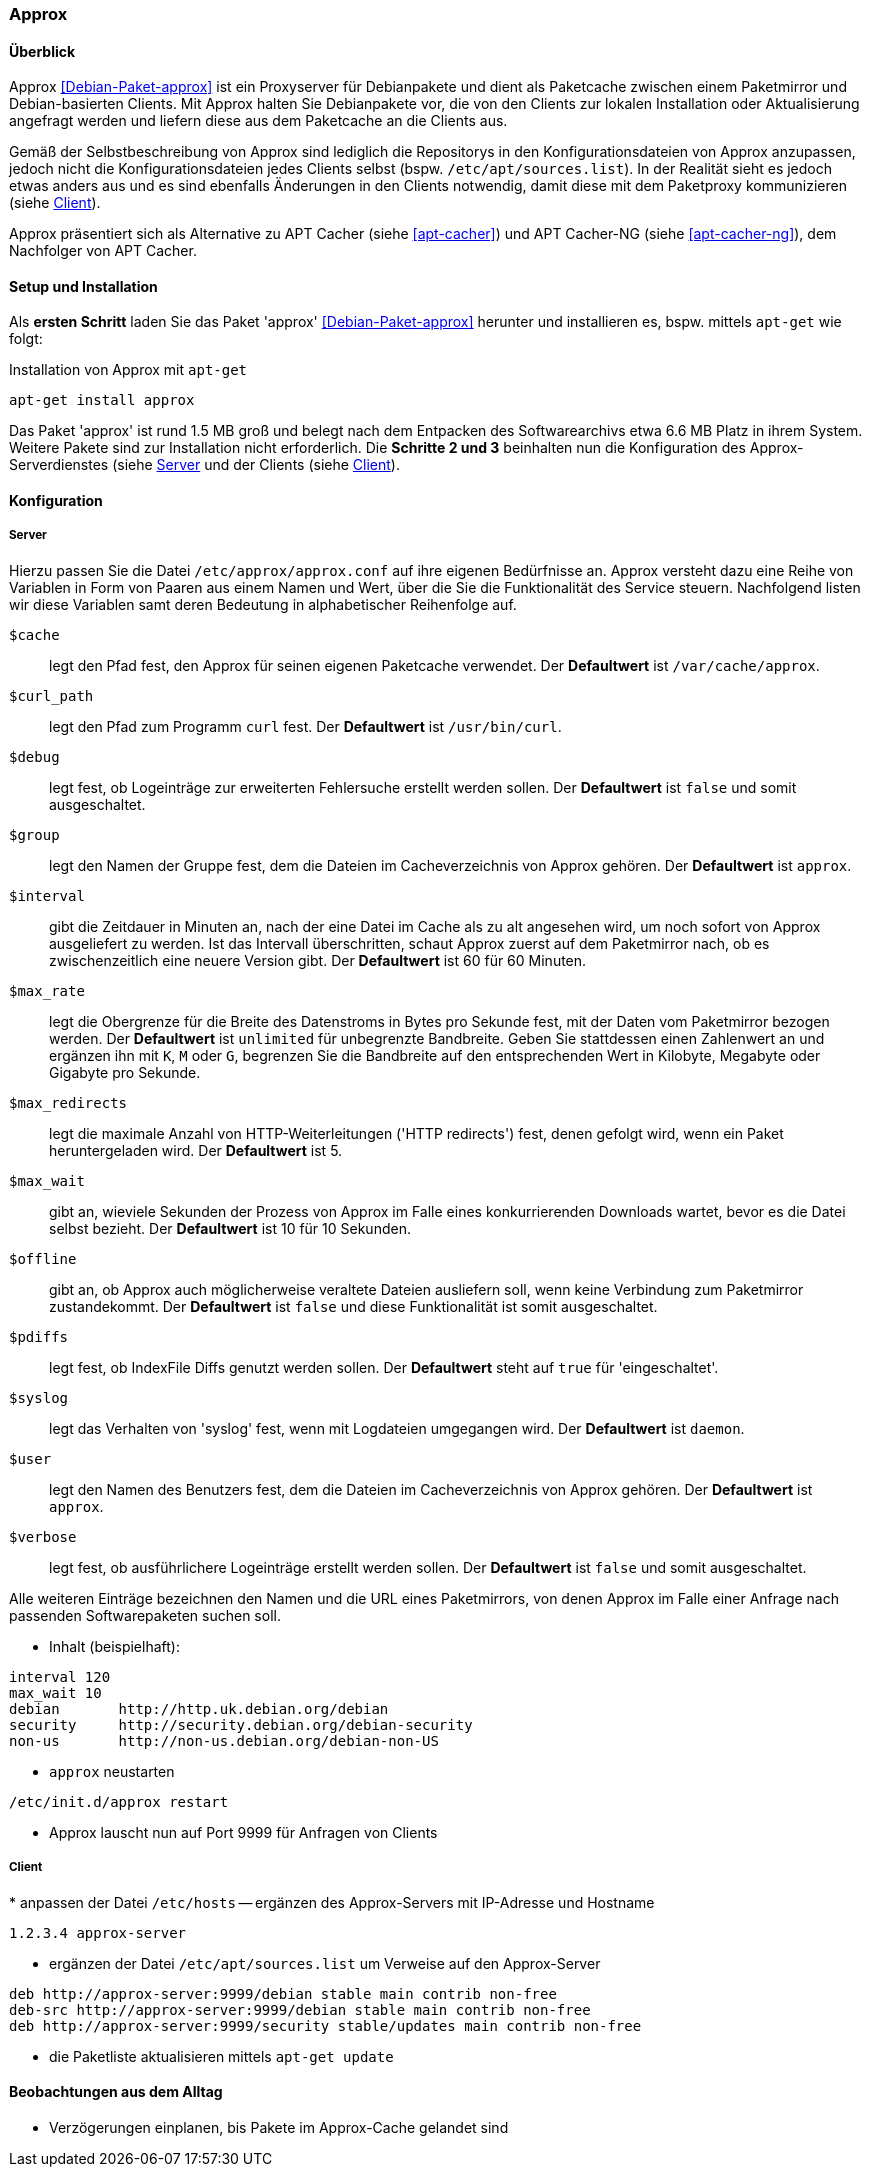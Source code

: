 // Datei: ./praxis/apt-cache/approx.adoc

// Baustelle: Notizen

[[approx]]

=== Approx ===

==== Überblick ====

// Stichworte für den Index
(((APT-Cache)))
(((Debianpaket, approx)))
(((Paketcache)))
(((Paketproxy, approx)))

Approx <<Debian-Paket-approx>> ist ein Proxyserver für Debianpakete und
dient als Paketcache zwischen einem Paketmirror und Debian-basierten
Clients. Mit Approx halten Sie Debianpakete vor, die von den Clients zur
lokalen Installation oder Aktualisierung angefragt werden und liefern
diese aus dem Paketcache an die Clients aus.

Gemäß der Selbstbeschreibung von Approx sind lediglich die Repositorys
in den Konfigurationsdateien von Approx anzupassen, jedoch nicht die
Konfigurationsdateien jedes Clients selbst (bspw.
`/etc/apt/sources.list`). In der Realität sieht es jedoch etwas anders 
aus und es sind ebenfalls Änderungen in den Clients notwendig, damit 
diese mit dem Paketproxy kommunizieren (siehe 
<<approx-Konfiguration-Client>>).

Approx präsentiert sich als Alternative zu APT Cacher (siehe
<<apt-cacher>>) und APT Cacher-NG (siehe <<apt-cacher-ng>>), dem
Nachfolger von APT Cacher.

[[approx-Setup]]
==== Setup und Installation ====

// Stichworte für den Index
(((Approx, Installation)))
Als *ersten Schritt* laden Sie das Paket 'approx' <<Debian-Paket-approx>>
herunter und installieren es, bspw. mittels `apt-get` wie folgt:

.Installation von Approx mit `apt-get`
----
apt-get install approx
----

Das Paket 'approx' ist rund 1.5 MB groß und belegt nach dem Entpacken
des Softwarearchivs etwa 6.6 MB Platz in ihrem System. Weitere Pakete
sind zur Installation nicht erforderlich. Die *Schritte 2 und 3*
beinhalten nun die Konfiguration des Approx-Serverdienstes (siehe
<<approx-Konfiguration-Server>> und der Clients (siehe
<<approx-Konfiguration-Client>>).

[[approx-Konfiguration]]
==== Konfiguration ====

[[approx-Konfiguration-Server]]
===== Server =====

// Stichworte für den Index
(((Approx, /etc/approx/approx.conf)))
(((Approx, Serverkonfiguration)))
Hierzu passen Sie die Datei `/etc/approx/approx.conf` auf ihre
eigenen Bedürfnisse an. Approx versteht dazu eine Reihe von Variablen in
Form von Paaren aus einem Namen und Wert, über die Sie die
Funktionalität des Service steuern. Nachfolgend listen wir diese
Variablen samt deren Bedeutung in alphabetischer Reihenfolge auf.

`$cache` :: legt den Pfad fest, den Approx für seinen eigenen Paketcache
verwendet. Der *Defaultwert* ist `/var/cache/approx`.

`$curl_path` :: legt den Pfad zum Programm `curl` fest. Der
*Defaultwert* ist `/usr/bin/curl`.

`$debug` :: legt fest, ob Logeinträge zur erweiterten Fehlersuche
erstellt werden sollen. Der *Defaultwert* ist `false` und somit
ausgeschaltet.

`$group` :: legt den Namen der Gruppe fest, dem die Dateien im
Cacheverzeichnis von Approx gehören. Der *Defaultwert* ist `approx`.

`$interval` :: gibt die Zeitdauer in Minuten an, nach der eine Datei im
Cache als zu alt angesehen wird, um noch sofort von Approx ausgeliefert
zu werden. Ist das Intervall überschritten, schaut Approx zuerst auf dem
Paketmirror nach, ob es zwischenzeitlich eine neuere Version gibt. Der
*Defaultwert* ist 60 für 60 Minuten.

`$max_rate` :: legt die Obergrenze für die Breite des Datenstroms in
Bytes pro Sekunde fest, mit der Daten vom Paketmirror bezogen werden.
Der *Defaultwert* ist `unlimited` für unbegrenzte Bandbreite. Geben Sie
stattdessen einen Zahlenwert an und ergänzen ihn mit `K`, `M` oder `G`,
begrenzen Sie die Bandbreite auf den entsprechenden Wert in Kilobyte,
Megabyte oder Gigabyte pro Sekunde.

`$max_redirects` :: legt die maximale Anzahl von HTTP-Weiterleitungen
('HTTP redirects') fest, denen gefolgt wird, wenn ein Paket
heruntergeladen wird. Der *Defaultwert* ist 5.

`$max_wait` :: gibt an, wieviele Sekunden der Prozess von Approx im
Falle eines konkurrierenden Downloads wartet, bevor es die Datei selbst
bezieht. Der *Defaultwert* ist 10 für 10 Sekunden.

`$offline` :: gibt an, ob Approx auch möglicherweise veraltete Dateien
ausliefern soll, wenn keine Verbindung zum Paketmirror zustandekommt.
Der *Defaultwert* ist `false` und diese Funktionalität ist somit
ausgeschaltet.

`$pdiffs` :: legt fest, ob IndexFile Diffs genutzt werden sollen. Der
*Defaultwert* steht auf `true` für 'eingeschaltet'.

`$syslog` :: legt das Verhalten von 'syslog' fest, wenn mit Logdateien
umgegangen wird. Der *Defaultwert* ist `daemon`.

`$user` :: legt den Namen des Benutzers fest, dem die Dateien im
Cacheverzeichnis von Approx gehören. Der *Defaultwert* ist `approx`.

`$verbose` :: legt fest, ob ausführlichere Logeinträge erstellt werden
sollen. Der *Defaultwert* ist `false` und somit ausgeschaltet.

Alle weiteren Einträge bezeichnen den Namen und die URL eines
Paketmirrors, von denen Approx im Falle einer Anfrage nach passenden
Softwarepaketen suchen soll.

* Inhalt (beispielhaft):

----
interval 120
max_wait 10
debian       http://http.uk.debian.org/debian
security     http://security.debian.org/debian-security
non-us       http://non-us.debian.org/debian-non-US
----

* `approx` neustarten

----
/etc/init.d/approx restart
----

* Approx lauscht nun auf Port 9999 für Anfragen von Clients

[[approx-Konfiguration-Client]]
===== Client =====

// Stichworte für den Index
(((Approx, Clientkonfiguration)))
* anpassen der Datei `/etc/hosts` -- ergänzen des Approx-Servers mit
IP-Adresse und Hostname

----
1.2.3.4 approx-server
----

* ergänzen der Datei `/etc/apt/sources.list` um Verweise auf den
Approx-Server

----
deb http://approx-server:9999/debian stable main contrib non-free
deb-src http://approx-server:9999/debian stable main contrib non-free
deb http://approx-server:9999/security stable/updates main contrib non-free
----

* die Paketliste aktualisieren mittels `apt-get update`

==== Beobachtungen aus dem Alltag ====

* Verzögerungen einplanen, bis Pakete im Approx-Cache gelandet sind


// Datei (Ende): ./praxis/apt-cache/approx.adoc
